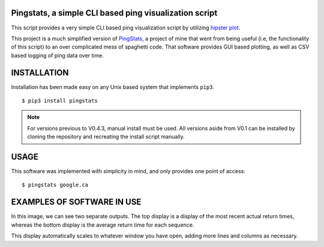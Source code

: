 Pingstats, a simple CLI based ping visualization script
=======================================================

This script provides a very simple CLI based ping visualization script by utilizing `hipster plot`_.

This project is a much simplified version of PingStats_, a project of mine that went from being useful (i.e, the functionality of this script) to an over complicated mess of spaghetti code. That software provides GUI based plotting, as well as CSV based logging of ping data over time.

INSTALLATION
============

Installation has been made easy on any Unix based system that implements ``pip3``.
::

  $ pip3 install pingstats

.. note:: For versions previous to V0.4.3, manual install must be used. All versions aside from V0.1 can be installed by cloning the repository and recreating the install script manually.

USAGE
=====

This software was implemented with simplicity in mind, and only provides one point of access:
::
   
   $ pingstats google.ca

EXAMPLES OF SOFTWARE IN USE
===========================

.. image:: https://i.imgur.com/pU02xj2.png


In this image, we can see two separate outputs. The top display is a display of the most recent actual return times, whereas the bottom display is the average return time for each sequence.

This display automatically scales to whatever window you have open, adding more lines and columns as necessary.


.. _`hipster plot`: https://github.com/imh/hipsterplot
.. _PingStats: https://github.com/eclectickmedia/pingstats
